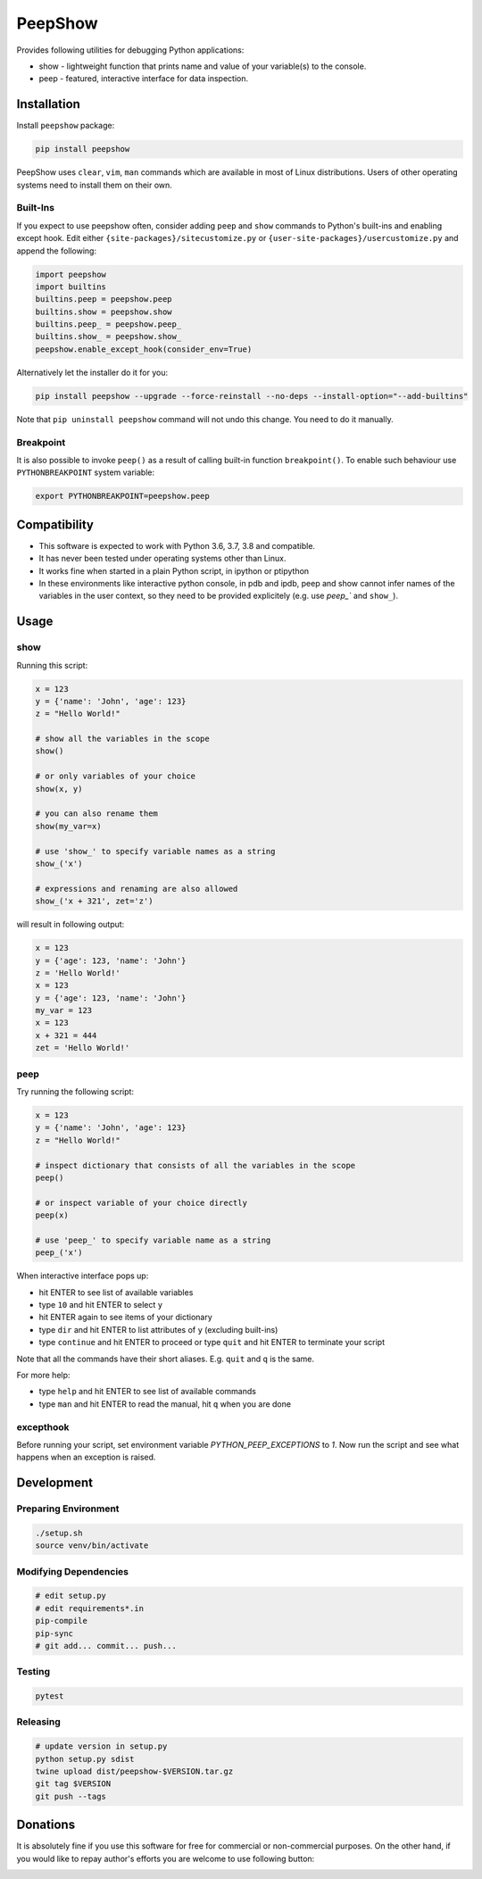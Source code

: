 PeepShow
========

Provides following utilities for debugging Python applications:

* show - lightweight function that prints name and value of your variable(s) to the console.
* peep - featured, interactive interface for data inspection.

.. image:: https://user-images.githubusercontent.com/11185582/51219128-b3127780-192f-11e9-8618-ecfff642b87f.gif

Installation
------------

Install ``peepshow`` package:

.. code-block:: bash

    pip install peepshow

PeepShow uses ``clear``, ``vim``, ``man`` commands which are available in most of Linux distributions. Users of other operating systems need to install them on their own.

Built-Ins
^^^^^^^^^

If you expect to use peepshow often, consider adding ``peep`` and ``show`` commands to Python's built-ins and enabling except hook. Edit either ``{site-packages}/sitecustomize.py`` or ``{user-site-packages}/usercustomize.py`` and append the following:

.. code-block:: python

    import peepshow
    import builtins
    builtins.peep = peepshow.peep
    builtins.show = peepshow.show
    builtins.peep_ = peepshow.peep_
    builtins.show_ = peepshow.show_
    peepshow.enable_except_hook(consider_env=True)

Alternatively let the installer do it for you:

.. code-block:: bash

        pip install peepshow --upgrade --force-reinstall --no-deps --install-option="--add-builtins"

Note that ``pip uninstall peepshow`` command will not undo this change. You need to do it manually.

Breakpoint
^^^^^^^^^^

It is also possible to invoke ``peep()`` as a result of calling built-in function ``breakpoint()``. To enable such behaviour use ``PYTHONBREAKPOINT`` system variable:

.. code-block:: bash

    export PYTHONBREAKPOINT=peepshow.peep

Compatibility
-------------

* This software is expected to work with Python 3.6, 3.7, 3.8 and compatible.
* It has never been tested under operating systems other than Linux.
* It works fine when started in a plain Python script, in ipython or ptipython
* In these environments like interactive python console, in pdb and ipdb, peep and show cannot infer names of the variables in the user context, so they need to be provided explicitely (e.g. use `peep_`` and ``show_``).

Usage
-----

show
^^^^

Running this script:

.. code-block:: python

    x = 123
    y = {'name': 'John', 'age': 123}
    z = "Hello World!"

    # show all the variables in the scope
    show()

    # or only variables of your choice
    show(x, y)

    # you can also rename them
    show(my_var=x)

    # use 'show_' to specify variable names as a string
    show_('x')

    # expressions and renaming are also allowed
    show_('x + 321', zet='z')


will result in following output:

.. code-block::

    x = 123
    y = {'age': 123, 'name': 'John'}
    z = 'Hello World!'
    x = 123
    y = {'age': 123, 'name': 'John'}
    my_var = 123
    x = 123
    x + 321 = 444
    zet = 'Hello World!'


peep
^^^^

Try running the following script:

.. code-block:: python

    x = 123
    y = {'name': 'John', 'age': 123}
    z = "Hello World!"

    # inspect dictionary that consists of all the variables in the scope
    peep()

    # or inspect variable of your choice directly
    peep(x)

    # use 'peep_' to specify variable name as a string
    peep_('x')


When interactive interface pops up:

* hit ENTER to see list of available variables
* type ``10`` and hit ENTER to select ``y``
* hit ENTER again to see items of your dictionary
* type ``dir`` and hit ENTER to list attributes of ``y`` (excluding built-ins)
* type ``continue`` and hit ENTER to proceed or type ``quit`` and hit ENTER to terminate your script

Note that all the commands have their short aliases. E.g. ``quit`` and ``q`` is the same.

For more help:

* type ``help`` and hit ENTER to see list of available commands
* type ``man`` and hit ENTER to read the manual, hit ``q`` when you are done

excepthook
^^^^^^^^^^

Before running your script, set environment variable `PYTHON_PEEP_EXCEPTIONS` to `1`. Now run the script and see what happens when an exception is raised.

Development
-----------

Preparing Environment
^^^^^^^^^^^^^^^^^^^^^

.. code-block:: bash

    ./setup.sh
    source venv/bin/activate


Modifying Dependencies
^^^^^^^^^^^^^^^^^^^^^^

.. code-block:: bash

    # edit setup.py
    # edit requirements*.in
    pip-compile
    pip-sync
    # git add... commit... push...

Testing
^^^^^^^

.. code-block:: bash

    pytest

Releasing
^^^^^^^^^

.. code-block:: bash

    # update version in setup.py
    python setup.py sdist
    twine upload dist/peepshow-$VERSION.tar.gz
    git tag $VERSION
    git push --tags


Donations
---------

It is absolutely fine if you use this software for free for commercial or non-commercial purposes. On the other hand, if you would like to repay author's efforts you are welcome to use following button:

.. image:: https://www.paypalobjects.com/en_US/PL/i/btn/btn_donateCC_LG.gif
   :target: https://www.paypal.com/cgi-bin/webscr?cmd=_s-xclick&hosted_button_id=D9KUJD9LTKJY8&source=url
